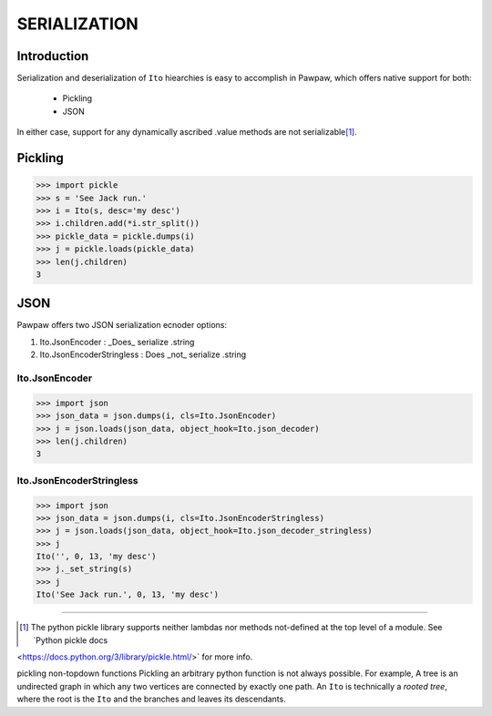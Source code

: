 =============
SERIALIZATION
=============

Introduction
============

Serialization and deserialization of ``Ito`` hiearchies is easy to accomplish in Pawpaw, which offers native support for both:

 * Pickling
 * JSON

In either case, support for any dynamically ascribed .value methods are not serializable\ [#]_\ .

Pickling
========


>>> import pickle
>>> s = 'See Jack run.'
>>> i = Ito(s, desc='my desc')
>>> i.children.add(*i.str_split())
>>> pickle_data = pickle.dumps(i)
>>> j = pickle.loads(pickle_data)
>>> len(j.children)
3

JSON
========

Pawpaw offers two JSON serialization ecnoder options:

1. Ito.JsonEncoder : _Does_ serialize .string
2. Ito.JsonEncoderStringless : Does _not_ serialize .string

Ito.JsonEncoder
---------------

>>> import json
>>> json_data = json.dumps(i, cls=Ito.JsonEncoder)
>>> j = json.loads(json_data, object_hook=Ito.json_decoder)
>>> len(j.children)
3

Ito.JsonEncoderStringless
-------------------------

>>> import json
>>> json_data = json.dumps(i, cls=Ito.JsonEncoderStringless)
>>> j = json.loads(json_data, object_hook=Ito.json_decoder_stringless)
>>> j
Ito('', 0, 13, 'my desc')
>>> j._set_string(s)
>>> j
Ito('See Jack run.', 0, 13, 'my desc')

----

.. [#] The python pickle library supports neither lambdas nor methods not-defined at the top level of a module.  See `Python pickle docs
<https://docs.python.org/3/library/pickle.html/>` for more info.

pickling non-topdown functions Pickling an arbitrary python function is not always possible.  For example, A tree is an undirected graph in which any two vertices are connected by exactly one path.  An ``Ito`` is technically a *rooted tree*, where the root is the ``Ito`` and the branches and leaves its descendants.
